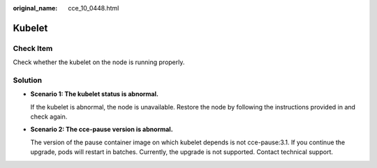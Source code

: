 :original_name: cce_10_0448.html

.. _cce_10_0448:

Kubelet
=======

Check Item
----------

Check whether the kubelet on the node is running properly.

Solution
--------

-  **Scenario 1: The kubelet status is abnormal.**

   If the kubelet is abnormal, the node is unavailable. Restore the node by following the instructions provided in and check again.

-  **Scenario 2: The cce-pause version is abnormal.**

   The version of the pause container image on which kubelet depends is not cce-pause:3.1. If you continue the upgrade, pods will restart in batches. Currently, the upgrade is not supported. Contact technical support.

